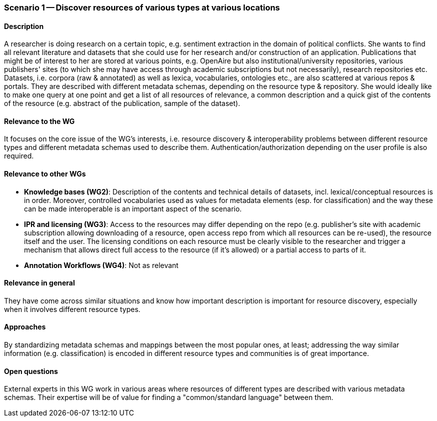 === Scenario 1 -- Discover resources of various types at various locations

==== Description

A researcher is doing research on a certain topic, e.g. sentiment extraction in the domain of political conflicts.
She wants to find all relevant literature and datasets that she could use for her research and/or construction of
an application. Publications that might be of interest to her are stored at various points, e.g. OpenAire but also
institutional/university repositories, various publishers' sites (to which she may have access through academic
subscriptions but not necessarily), research repositories etc. Datasets, i.e. corpora (raw & annotated) as well as
lexica, vocabularies, ontologies etc., are also scattered at various repos & portals. They are described with different
 metadata schemas, depending on the resource type & repository. She would ideally like to make one query at one point
 and get a list of all resources of relevance, a common description and a quick gist of the contents of the resource
 (e.g. abstract of the publication, sample of the dataset).

==== Relevance to the WG

It focuses on the core issue of the WG's interests, i.e. resource discovery & interoperability problems between
different resource types and different metadata schemas used to describe them. Authentication/authorization depending
on the user profile is also required.

==== Relevance to other WGs

* *Knowledge bases (WG2)*: Description of the contents and technical details of datasets, incl. lexical/conceptual
resources is in order. Moreover, controlled vocabularies used as values for metadata elements (esp. for classification)
 and the way these can be made interoperable is an important aspect of the scenario.
* *IPR and licensing (WG3)*: Access to the resources may differ depending on the repo (e.g. publisher's site with
academic subscription allowing downloading of a resource, open access repo from which all resources can be re-used),
the resource itself and the user. The licensing conditions on each resource must be clearly visible to the researcher
and trigger a mechanism that allows direct full access to the resource (if it's allowed) or a partial access to parts of it.
* *Annotation Workflows (WG4)*: Not as relevant

==== Relevance in general

They have come across similar situations and know how important description is important for resource discovery,
especially when it involves different resource types.

==== Approaches

By standardizing metadata schemas and mappings between the most popular ones, at least; addressing the way similar
information (e.g. classification) is encoded in different resource types and communities is of great importance.

==== Open questions

External experts in this WG work in various areas where resources of different types are described with various
metadata schemas. Their expertise will be of value for finding a "common/standard language" between them.